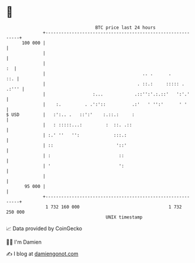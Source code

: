 * 👋

#+begin_example
                                     BTC price last 24 hours                    
                 +------------------------------------------------------------+ 
         100 000 |                                                            | 
                 |                                                            | 
                 |                                                         :  | 
                 |                                     .. .      .        ::. | 
                 |                                   . ::.:     ::::: . .:''' | 
                 |                  :...            .::'':'.:.::'   ':'.'     | 
                 |    :.         . .':'::          .:'   ' '':'      ' '      | 
   $ USD         |   :':.. .   ::':'    :.::.:     :                          | 
                 |   : :::::...:         :  ::. .::                           | 
                 | :.' ''   '':             :::.:                             | 
                 | ::                        '::'                             | 
                 | :                          ::                              | 
                 | '                          ':                              | 
                 |                                                            | 
          95 000 |                                                            | 
                 +------------------------------------------------------------+ 
                  1 732 160 000                                  1 732 250 000  
                                         UNIX timestamp                         
#+end_example
📈 Data provided by CoinGecko

🧑‍💻 I'm Damien

✍️ I blog at [[https://www.damiengonot.com][damiengonot.com]]
